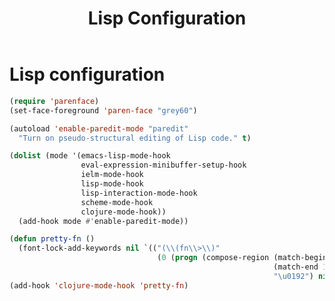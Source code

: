 #+TITLE: Lisp Configuration
#+OPTIONS: toc:nil num:nil ^:nil

* Lisp configuration

#+BEGIN_SRC emacs-lisp
  (require 'parenface)
  (set-face-foreground 'paren-face "grey60")

  (autoload 'enable-paredit-mode "paredit"
    "Turn on pseudo-structural editing of Lisp code." t)

  (dolist (mode '(emacs-lisp-mode-hook
                  eval-expression-minibuffer-setup-hook
                  ielm-mode-hook
                  lisp-mode-hook
                  lisp-interaction-mode-hook
                  scheme-mode-hook
                  clojure-mode-hook))
    (add-hook mode #'enable-paredit-mode))

  (defun pretty-fn ()
    (font-lock-add-keywords nil `(("(\\(fn\\>\\)"
                                   (0 (progn (compose-region (match-beginning 1)
                                                             (match-end 1)
                                                             "\u0192") nil))))))
  (add-hook 'clojure-mode-hook 'pretty-fn)
#+END_SRC
